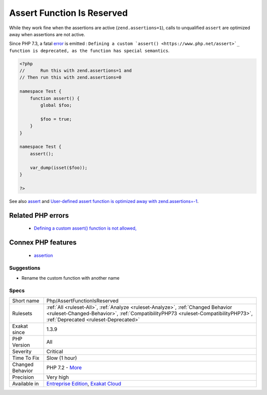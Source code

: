 .. _php-assertfunctionisreserved:

.. _assert-function-is-reserved:

Assert Function Is Reserved
+++++++++++++++++++++++++++

.. meta\:\:
	:description:
		Assert Function Is Reserved: Avoid defining an ``assert`` function in namespaces.
	:twitter:card: summary_large_image
	:twitter:site: @exakat
	:twitter:title: Assert Function Is Reserved
	:twitter:description: Assert Function Is Reserved: Avoid defining an ``assert`` function in namespaces
	:twitter:creator: @exakat
	:twitter:image:src: https://www.exakat.io/wp-content/uploads/2020/06/logo-exakat.png
	:og:image: https://www.exakat.io/wp-content/uploads/2020/06/logo-exakat.png
	:og:title: Assert Function Is Reserved
	:og:type: article
	:og:description: Avoid defining an ``assert`` function in namespaces
	:og:url: https://php-tips.readthedocs.io/en/latest/tips/Php/AssertFunctionIsReserved.html
	:og:locale: en
  Avoid defining an ``assert`` function in namespaces. 

While they work fine when the assertions are active (``zend.assertions=1``), calls to unqualified ``assert`` are optimized away when assertions are not active. 

Since PHP 7.3, a fatal `error <https://www.php.net/error>`_ is emitted : ``Defining a custom `assert() <https://www.php.net/assert>`_ function is deprecated, as the function has special semantics``.

.. code-block:: php
   
   <?php
   //      Run this with zend.assertions=1 and 
   // Then run this with zend.assertions=0
   
   namespace Test {
       function assert() {
           global $foo;
   
           $foo = true;
       }
   }
   
   namespace Test {
       assert();
   
       var_dump(isset($foo));
   }
   
   ?>

See also `assert <https://www.php.net/assert>`_ and `User-defined assert function is optimized away with zend.assertions=-1 <https://bugs.php.net/bug.php?id=75445>`_.

Related PHP errors 
-------------------

  + `Defining a custom assert() function is not allowed, <https://php-errors.readthedocs.io/en/latest/messages/defining-a-custom-assert%28%29-function-is-not-allowed%2C.html>`_



Connex PHP features
-------------------

  + `assertion <https://php-dictionary.readthedocs.io/en/latest/dictionary/assertion.ini.html>`_


Suggestions
___________

* Rename the custom function with another name




Specs
_____

+------------------+----------------------------------------------------------------------------------------------------------------------------------------------------------------------------------------------------------------+
| Short name       | Php/AssertFunctionIsReserved                                                                                                                                                                                   |
+------------------+----------------------------------------------------------------------------------------------------------------------------------------------------------------------------------------------------------------+
| Rulesets         | :ref:`All <ruleset-All>`, :ref:`Analyze <ruleset-Analyze>`, :ref:`Changed Behavior <ruleset-Changed-Behavior>`, :ref:`CompatibilityPHP73 <ruleset-CompatibilityPHP73>`, :ref:`Deprecated <ruleset-Deprecated>` |
+------------------+----------------------------------------------------------------------------------------------------------------------------------------------------------------------------------------------------------------+
| Exakat since     | 1.3.9                                                                                                                                                                                                          |
+------------------+----------------------------------------------------------------------------------------------------------------------------------------------------------------------------------------------------------------+
| PHP Version      | All                                                                                                                                                                                                            |
+------------------+----------------------------------------------------------------------------------------------------------------------------------------------------------------------------------------------------------------+
| Severity         | Critical                                                                                                                                                                                                       |
+------------------+----------------------------------------------------------------------------------------------------------------------------------------------------------------------------------------------------------------+
| Time To Fix      | Slow (1 hour)                                                                                                                                                                                                  |
+------------------+----------------------------------------------------------------------------------------------------------------------------------------------------------------------------------------------------------------+
| Changed Behavior | PHP 7.2 - `More <https://php-changed-behaviors.readthedocs.io/en/latest/behavior/assertIsReserved.html>`__                                                                                                     |
+------------------+----------------------------------------------------------------------------------------------------------------------------------------------------------------------------------------------------------------+
| Precision        | Very high                                                                                                                                                                                                      |
+------------------+----------------------------------------------------------------------------------------------------------------------------------------------------------------------------------------------------------------+
| Available in     | `Entreprise Edition <https://www.exakat.io/entreprise-edition>`_, `Exakat Cloud <https://www.exakat.io/exakat-cloud/>`_                                                                                        |
+------------------+----------------------------------------------------------------------------------------------------------------------------------------------------------------------------------------------------------------+


